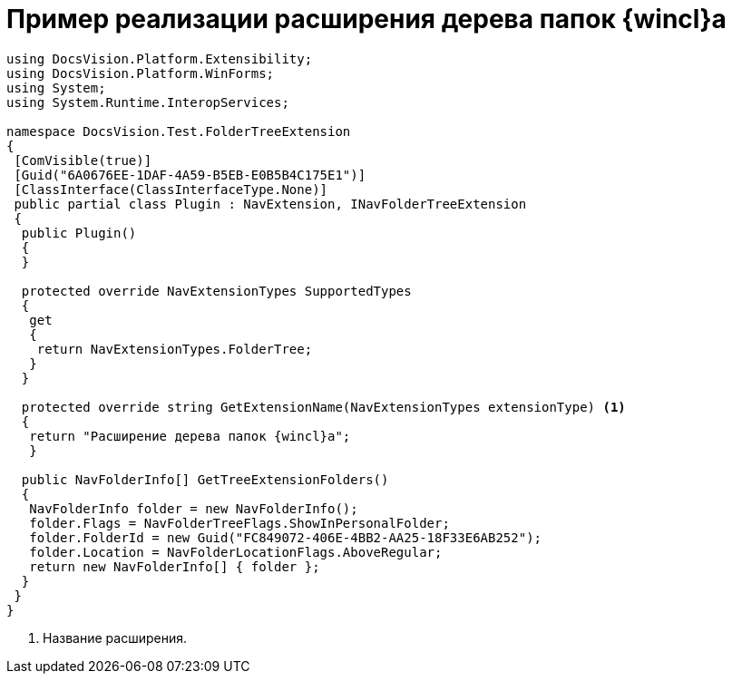 = Пример реализации расширения дерева папок {wincl}а

[source,csharp]
----
using DocsVision.Platform.Extensibility;
using DocsVision.Platform.WinForms;
using System;
using System.Runtime.InteropServices;

namespace DocsVision.Test.FolderTreeExtension
{
 [ComVisible(true)]
 [Guid("6A0676EE-1DAF-4A59-B5EB-E0B5B4C175E1")]
 [ClassInterface(ClassInterfaceType.None)]
 public partial class Plugin : NavExtension, INavFolderTreeExtension
 {
  public Plugin()
  {
  }

  protected override NavExtensionTypes SupportedTypes
  {
   get
   {
    return NavExtensionTypes.FolderTree;
   }
  }

  protected override string GetExtensionName(NavExtensionTypes extensionType) <.>
  {
   return "Расширение дерева папок {wincl}а";
   }

  public NavFolderInfo[] GetTreeExtensionFolders()
  {
   NavFolderInfo folder = new NavFolderInfo();
   folder.Flags = NavFolderTreeFlags.ShowInPersonalFolder;
   folder.FolderId = new Guid("FC849072-406E-4BB2-AA25-18F33E6AB252");
   folder.Location = NavFolderLocationFlags.AboveRegular;
   return new NavFolderInfo[] { folder };
  }
 }
}
----
<.> Название расширения.
